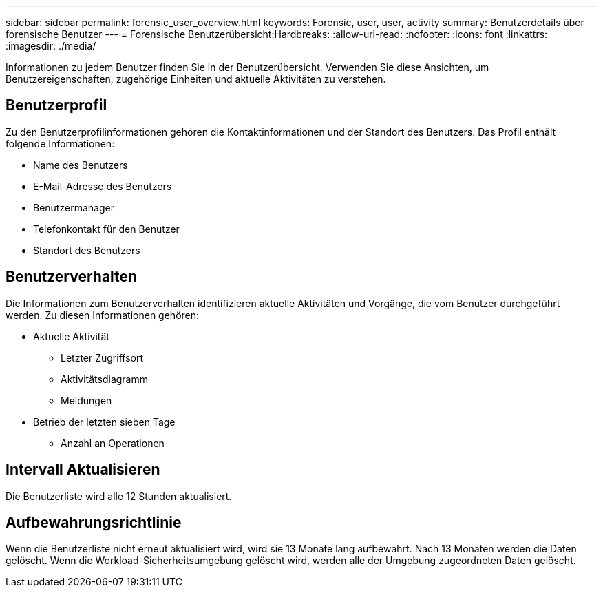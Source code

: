 ---
sidebar: sidebar 
permalink: forensic_user_overview.html 
keywords: Forensic, user, user, activity 
summary: Benutzerdetails über forensische Benutzer 
---
= Forensische Benutzerübersicht:Hardbreaks:
:allow-uri-read: 
:nofooter: 
:icons: font
:linkattrs: 
:imagesdir: ./media/


[role="lead"]
Informationen zu jedem Benutzer finden Sie in der Benutzerübersicht. Verwenden Sie diese Ansichten, um Benutzereigenschaften, zugehörige Einheiten und aktuelle Aktivitäten zu verstehen.



== Benutzerprofil

Zu den Benutzerprofilinformationen gehören die Kontaktinformationen und der Standort des Benutzers. Das Profil enthält folgende Informationen:

* Name des Benutzers
* E-Mail-Adresse des Benutzers
* Benutzermanager
* Telefonkontakt für den Benutzer
* Standort des Benutzers




== Benutzerverhalten

Die Informationen zum Benutzerverhalten identifizieren aktuelle Aktivitäten und Vorgänge, die vom Benutzer durchgeführt werden. Zu diesen Informationen gehören:

* Aktuelle Aktivität
+
** Letzter Zugriffsort
** Aktivitätsdiagramm
** Meldungen




* Betrieb der letzten sieben Tage
+
** Anzahl an Operationen






== Intervall Aktualisieren

Die Benutzerliste wird alle 12 Stunden aktualisiert.



== Aufbewahrungsrichtlinie

Wenn die Benutzerliste nicht erneut aktualisiert wird, wird sie 13 Monate lang aufbewahrt. Nach 13 Monaten werden die Daten gelöscht. Wenn die Workload-Sicherheitsumgebung gelöscht wird, werden alle der Umgebung zugeordneten Daten gelöscht.
